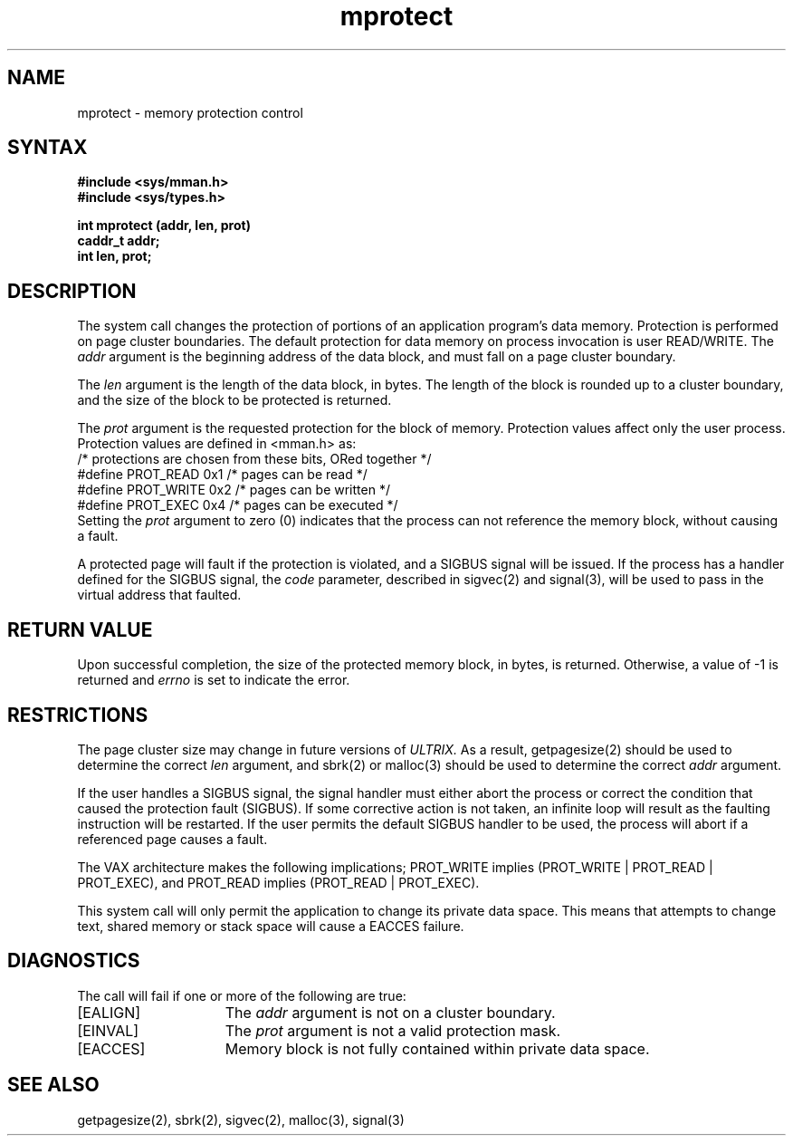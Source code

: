 .TH mprotect 2
.\" Created by depp -- 14 Mar 86
.\"
.SH NAME
mprotect \- memory protection control
.SH SYNTAX
.nf
.ft B
#include <sys/mman.h>
#include <sys/types.h>
.PP
.ft B
int mprotect (addr, len, prot)
caddr_t addr;
int len, prot;
.fi
.SH DESCRIPTION
The
.PN mprotect
system call
changes the protection of portions of
an application program's data memory.
Protection is performed on page cluster boundaries.
The default protection for data memory on process invocation is user
READ/WRITE.
The
.I addr
argument is the beginning address of the data block, and must fall on a page cluster
boundary.
.PP
The 
.I len
argument is the length of the data block, in bytes.
The length of the block is rounded up to a cluster boundary, and the 
size of the block to be protected is returned.
.PP
The
.I prot
argument is the requested protection for the block of memory.
Protection values affect only the user process.
Protection values are defined in <mman.h> as:
.EX 0
/* protections are chosen from these bits, ORed together */
#define PROT_READ       0x1     /* pages can be read */
#define PROT_WRITE      0x2     /* pages can be written */
#define PROT_EXEC       0x4     /* pages can be executed */
.EE
Setting the
.I prot
argument to zero (0)
indicates that the process can not reference the memory
block, without causing a fault.
.PP
A protected page will fault if the protection is violated, and a SIGBUS
signal will be issued.
If the process has a handler defined for the SIGBUS signal, the 
.I code
parameter, described in sigvec(2) and signal(3),
will be used to pass in the virtual address that faulted.
.SH RETURN VALUE
Upon successful completion,
the size of the protected memory block, in bytes,
is returned.
Otherwise, a value of -1 is returned and 
.I errno
is set to indicate the error.
.SH RESTRICTIONS
The page cluster size may change in future versions of
.I ULTRIX. 
As a result, getpagesize(2)
should be used to determine the correct
.I len
argument, and sbrk(2) or malloc(3)
should be used to determine the correct
.I addr
argument.
.PP
If the user handles a SIGBUS signal, the signal handler must either
abort the process or correct the condition that caused the protection 
fault (SIGBUS).
If some corrective action is not taken, an infinite loop will result
as the faulting instruction will be restarted.
If the user permits the default SIGBUS handler to be used, the process
will abort if a referenced page causes a fault.
.PP
The VAX architecture makes the following implications;
PROT_WRITE implies
(PROT_WRITE | PROT_READ | PROT_EXEC), and PROT_READ implies
(PROT_READ | PROT_EXEC).
.PP
This system call will only permit the application to change its 
private data space.  This means that attempts to change text, shared 
memory or stack space will cause a EACCES failure.
.SH DIAGNOSTICS
The
.PN mprotect
call will fail if one or more of the following are true:
.TP 15
[EALIGN]
The
.I addr
argument is not on a cluster boundary.
.TP 15
[EINVAL]
The
.I prot
argument is not a valid protection mask.
.TP 15
[EACCES]
Memory block is not fully contained within private data space.
.SH SEE ALSO
getpagesize(2), sbrk(2), sigvec(2), malloc(3), signal(3)
